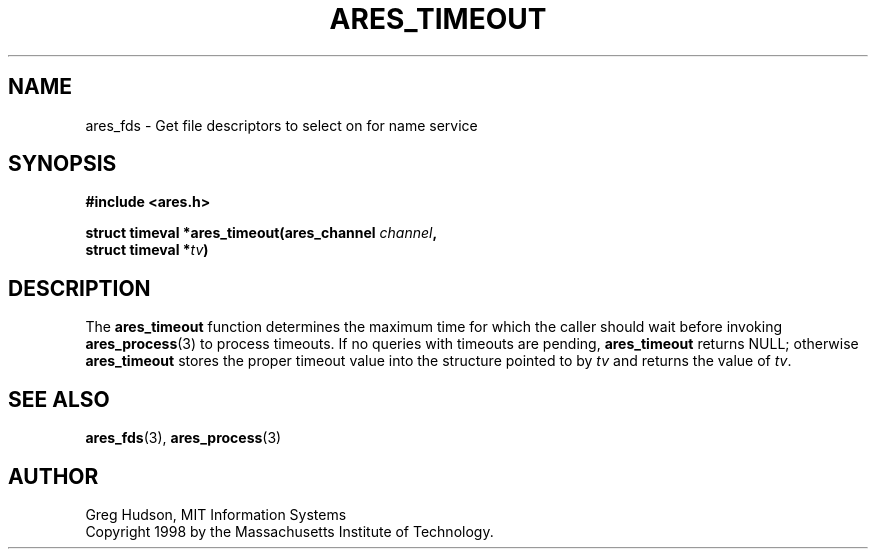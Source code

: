.\" $Id$
.\"
.\" Copyright 1998 by the Massachusetts Institute of Technology.
.\"
.\" Permission to use, copy, modify, and distribute this
.\" software and its documentation for any purpose and without
.\" fee is hereby granted, provided that the above copyright
.\" notice appear in all copies and that both that copyright
.\" notice and this permission notice appear in supporting
.\" documentation, and that the name of M.I.T. not be used in
.\" advertising or publicity pertaining to distribution of the
.\" software without specific, written prior permission.
.\" M.I.T. makes no representations about the suitability of
.\" this software for any purpose.  It is provided "as is"
.\" without express or implied warranty.
.\"
.TH ARES_TIMEOUT 3 "25 July 1998"
.SH NAME
ares_fds \- Get file descriptors to select on for name service
.SH SYNOPSIS
.nf
.B #include <ares.h>
.PP
.B struct timeval *ares_timeout(ares_channel \fIchannel\fP,
.B	struct timeval *\fItv\fP)
.fi
.SH DESCRIPTION
The
.B ares_timeout
function determines the maximum time for which the caller should wait
before invoking 
.BR ares_process (3)
to process timeouts.  If no queries with timeouts are pending,
.B ares_timeout
returns NULL; otherwise
.B ares_timeout
stores the proper timeout value into the structure pointed to by
.I tv
and returns the value of
.IR tv .
.SH SEE ALSO
.BR ares_fds (3),
.BR ares_process (3)
.SH AUTHOR
Greg Hudson, MIT Information Systems
.br
Copyright 1998 by the Massachusetts Institute of Technology.
